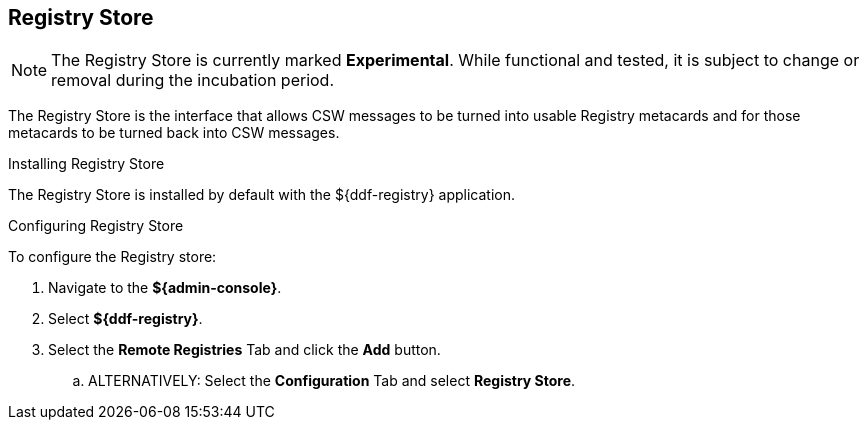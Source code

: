 :title: Registry Store
:type: source
:status: published
:link: _registry_store
:summary: Allows CSW messages to be turned into usable Registry metacards and for those metacards to be turned back into CSW messages.
:federated:
:connected:
:catalogprovider:
:storageprovider:
:catalogstore: x

== {title}

[NOTE]
====
The Registry Store is currently marked *Experimental*. While functional and tested, it is subject to change or removal during the incubation period.
====

The Registry Store is the interface that allows CSW messages to be turned into usable Registry metacards and for those metacards to be turned back into CSW messages.

.Installing Registry Store
The Registry Store is installed by default with the ${ddf-registry} application.

.Configuring Registry Store
To configure the Registry store:

. Navigate to the *${admin-console}*.
. Select *${ddf-registry}*.
. Select the *Remote Registries* Tab and click the *Add* button.
.. ALTERNATIVELY: Select the *Configuration* Tab and select *Registry Store*.
